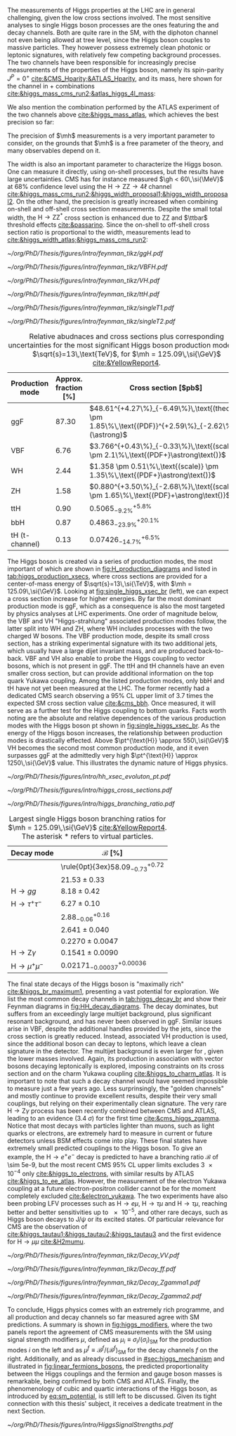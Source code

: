 :PROPERTIES:
:CUSTOM_ID: sec:higgs_exp_status
:END:

The measurements of Higgs properties at the LHC are in general challenging, given the low cross sections involved.
The most sensitive analyses to single Higgs boson processes are the ones featuring the \hgg{} and \hzzfourl{} decay channels.
Both are quite rare in the \ac{SM}, with the diphoton channel not even being allowed at tree level, since the Higgs boson couples to massive particles.
They however possess extremely clean photonic or leptonic signatures, with relatively few competing background processes.
The two channels have been responsible for increasingly precise measurements of the properties of the Higgs boson, namely its spin-parity $J^{P} = 0^{+}$ [[cite:&CMS_Hparity;&ATLAS_Hparity]], and its mass, here shown for the \hzzfourl{} channel in \run{1} + \run{2} combinations [[cite:&higgs_mass_cms_run2;&atlas_higgs_4l_mass]]:
#+NAME: eq:mass_higgs_4l
\begin{align}
\mh & = 124.94 \pm 0.17\,\text{(stat.)} \pm 0.03\,\text{(syst.)} \:\:\: \text{(ATLAS)} \:, \nonumber \\
\mh & = 125.08 \pm 0.10\,\text{(stat.)} \pm 0.05\,\text{(syst.)} \:\:\: \text{(CMS)} \:.
\end{align}

\noindent We also mention the combination performed by the \ac{ATLAS} experiment of the two channels above [[cite:&higgs_mass_atlas]], which achieves the best precision so far:

#+NAME: eq:mass_higgs_comb
\begin{equation}
\mh = 125.11 \pm 0.09\,\text{(stat.)} \pm 0.06\,\text{(syst.)} \:.
\end{equation}

\noindent The precision of $\mh$ measurements is a very important parameter to consider, on the grounds that $\mh$ is a free parameter of the theory, and many observables depend on it.

The width is also an important parameter to characterize the Higgs boson.
One can measure it directly, using on-shell processes, but the results have large uncertainties.
\Ac{CMS} has for instance measured $\gh < 60\,\si{\MeV}$ at 68% confidence level using the $\text{H} \rightarrow \text{Z}\text{Z} \rightarrow 4\ell$ channel [[cite:&higgs_mass_cms_run2;&higgs_width_proposal1;&higgs_width_proposal2]].
On the other hand, the precision is greatly increased when combining on-shell and off-shell cross section measurements.
Despite the small total width, the $\text{H} \rightarrow \text{Z}\text{Z}^{*}$ cross section is enhanced due to ZZ and $\ttbar$ threshold effects [[cite:&passarino]].
Since the on-shell to off-shell cross section ratio is proportional to the width, measurements lead to [[cite:&higgs_width_atlas;&higgs_mass_cms_run2]]:
#+NAME: eq:mass_width_higgs_4l
\begin{align}
\gh & = 4.5^{+3.3}_{-2.5}\,\si{\MeV} \:\:\: \text{(ATLAS)} \: , \nonumber \\
\gh & = 2.9^{+2.3}_{-1.7}\,\si{\MeV} \:\:\: \text{(CMS)} \: .
\end{align}

#+NAME: fig:H_production_diagrams
#+CAPTION: Feynman diagrams for the leading Higgs boson production processes. Top row, from left to right: gluon fusion, vector boson fusion and associated production with a W or Z (V) boson. Bottom row, from left to right: associated production with a top or bottom quark pair, associated production with a single top quark, in the t-channel (two diagrams). Yukawa coupling modifers are highlighted.
#+BEGIN_figure
\centering
#+ATTR_LATEX: :width .30\textwidth :center
[[~/org/PhD/Thesis/figures/intro/feynman_tikz/ggH.pdf]]
#+ATTR_LATEX: :width .30\textwidth :center
[[~/org/PhD/Thesis/figures/intro/feynman_tikz/VBFH.pdf]]
#+ATTR_LATEX: :width .30\textwidth :center
[[~/org/PhD/Thesis/figures/intro/feynman_tikz/VH.pdf]]
#+ATTR_LATEX: :width .30\textwidth :center
[[~/org/PhD/Thesis/figures/intro/feynman_tikz/ttH.pdf]]
#+ATTR_LATEX: :width .30\textwidth :center
[[~/org/PhD/Thesis/figures/intro/feynman_tikz/singleT1.pdf]]
#+ATTR_LATEX: :width .30\textwidth :center
[[~/org/PhD/Thesis/figures/intro/feynman_tikz/singleT2.pdf]]
#+END_figure

#+NAME: tab:higgs_production_xsecs
#+CAPTION: Relative abudnaces and cross sections plus corresponding uncertainties for the most significant Higgs boson production modes, at $\sqrt{s}=13\,\text{TeV}$, for $\mh = 125.09\,\si{\GeV}$ [[cite:&YellowReport4]].
#+ATTR_LATEX: :placement [!h] :center t :align ccl :environment mytablewiderrows
|-----------------+----------------------+---------------------------------------------------------------------------------------------------|
| Production mode | Approx. fraction [%] | Cross section [$\si{\pico\barn}$]                                                                 |
|-----------------+----------------------+---------------------------------------------------------------------------------------------------|
| ggF             |                87.30 | $48.61^{+4.27\%}_{-6.49\%}\,\text{(theory)} \pm 1.85\%\,\text{(PDF)}^{+2.59\%}_{-2.62\%}(\astrong)$ |
| VBF             |                 6.76 | $3.766^{+0.43\%}_{-0.33\%}\,\text{(scale)} \pm 2.1\%\,\text{(PDF+}\astrong\text{)}$                   |
| WH              |                 2.44 | $1.358 \pm 0.51\%\,\text{(scale)} \pm 1.35\%\,\text{(PDF+}\astrong\text{)}$                           |
| ZH              |                 1.58 | $0.880^{+3.50\%}_{-2.68\%}\,\text{(scale)} \pm 1.65\%\,\text{(PDF}+\astrong\text{)}$                  |
| ttH             |                 0.90 | $0.5065^{+5.8\%}_{-9.2\%}$                                                                        |
| bbH             |                 0.87 | $0.4863^{+20.1\%}_{-23.9\%}$                                                                      |
| tH (t-channel)  |                 0.13 | $0.07426^{+6.5\%}_{-14.7\%}$                                                                      |
|-----------------+----------------------+---------------------------------------------------------------------------------------------------|

The Higgs boson is created via a series of production modes, the most important of which are shown in [[fig:H_production_diagrams]] and listed in [[tab:higgs_production_xsecs]], where cross sections are provided for a center-of-mass energy of $\sqrt{s}=13\,\si{\TeV}$, with $\mh = 125.09\,\si{\GeV}$.
Looking at [[fig:single_higgs_xsec_br]] (left), we can expect a cross section increase for higher energies.
By far the most dominant production mode is \ac{ggF}, which as a consequence is also the most targeted by physics analyses at \ac{LHC} experiments.
One order of magnitude below, the \ac{VBF} and VH "Higgs-strahlung" associated production modes follow, the latter split into WH and ZH, where WH includes processes with the two charged W bosons.
The \ac{VBF} production mode, despite its small cross section, has a striking experimental signature with its two additional jets, which usually have a large dijet invariant mass, and are produced back-to-back.
\Ac{VBF} and VH also enable to probe the Higgs coupling to vector bosons, which is not present in \ac{ggF}.
The ttH and tH channels have an even smaller cross section, but can provide additional information on the top quark Yukawa coupling.
Among the listed production modes, only bbH and tH have not yet been measured at the \ac{LHC}.
The former recently had a dedicated \ac{CMS} search observing a 95% \ac{CL} upper limit of 3.7 times the expected \ac{SM} cross section value [[cite:&cms_bbh]].
Once measured, it will serve as a further test for the Higgs coupling to bottom quarks.
Facts worth noting are the absolute and relative dependences of the various production modes with the Higgs boson \ac{pt} shown in [[fig:single_higgs_xsec_br]].
As the energy of the Higgs boson increases, the relationship between production modes is drastically effected.
Above $\pt^{\text{H}} \approx 550\,\si{\GeV}$ VH becomes the second most common production mode, and it even surpasses \ac{ggF} at the admittedly very high $\pt^{\text{H}} \approx 1250\,\si{\GeV}$ value.
This illustrates the dynamic nature of Higgs physics.

#+NAME: fig:HH_prod_kl_b
#+CAPTION: Cumulative cross section for the production of a Higgs boson as a function of the lowest Higgs boson transverse momentum. The cross section due to \ac{ggF} (green), \ac{VBF} (red), vector boson associated (blue) and top quark pair associated (magenta) production mode are shown in absolute values (left) and relative size (right). Taken from [[cite:&xsec_evolution_pt]].
#+BEGIN_figure
#+ATTR_LATEX: :width 1.\textwidth
[[~/org/PhD/Thesis/figures/intro/hh_xsec_evoluton_pt.pdf]]
#+END_figure

#+NAME: fig:single_higgs_xsec_br
#+CAPTION: (Left) Higgs boson production cross section for several production modes, as a function of the $\sqrt{s}$ centre-of-mass energy. (Right) Branching fractions of Higgs boson decays, as a function of $\mh$. Taken from [[cite:&YellowReport4]].
#+BEGIN_figure
#+ATTR_LATEX: :width .5\textwidth :center
[[~/org/PhD/Thesis/figures/intro/higgs_cross_sections.pdf]]
#+ATTR_LATEX: :width .5\textwidth :center
[[~/org/PhD/Thesis/figures/intro/higgs_branching_ratio.pdf]]
#+END_figure

#+NAME: tab:higgs_decay_br
#+CAPTION: Largest single Higgs boson branching ratios for $\mh = 125.09\,\si{\GeV}$ [[cite:&YellowReport4]]. The asterisk $*$ refers to virtual particles.
#+ATTR_LATEX: :placement [!h] :align l|l :center t :environment mytablewiderrows
| Decay mode               | $\mathcal{B}$ [%]                      |
|--------------------------+----------------------------------------|
| \hbb{}                   | \rule{0pt}{3ex}$58.09^{+0.72}_{-0.73}$ |
| \hww                     | $21.53\pm0.33$                           |
| $\text{H} \rightarrow gg$         | $8.18\pm0.42$                            |
| $\text{H} \rightarrow \tau^{+}\tau^{-}$ | $6.27\pm0.10$                            |
| \hcc{}                   | $2.88^{+0.16}_{-0.06}$                 |
| \hzz{}                   | $2.641\pm0.040$                          |
| \hgg{}                   | $0.2270\pm0.0047$                        |
| $\text{H} \rightarrow \text{Z}\gamma$  | $0.1541\pm0.0090$                        |
| $\text{H} \rightarrow \mu^{+}\mu^{-}$ | $0.02171^{+0.00036}_{-0.00037}$        |

The final state decays of the Higgs boson is "maximally rich" [[cite:&higgs_br_maximum1]], presenting a vast potential for exploration.
We list the most common decay channels in [[tab:higgs_decay_br]] and show their Feynman diagrams in [[fig:HH_decay_diagrams]].
The \hbb{} decay dominates, but suffers from an exceedingly large multijet background, plus significant resonant \zbb{} background, and has never been observed in \ac{ggF}.
Similar issues arise in \ac{VBF}, despite the additional handles provided by the jets, since the cross section is greatly reduced.
Instead, associated VH production is used, since the additional boson can decay to leptons, which leave a clean signature in the detector.
The multijet background is even larger for \hcc{}, given the lower masses involved.
Again, its production in association with vector bosons decaying leptonically is explored, imposing constraints on its cross section and on the charm Yukawa coupling [[cite:&higgs_to_charm_atlas]].
It is important to note that such a decay channel would have seemed impossible to measure just a few years ago.
Less surprinsingly, the "golden channels" \hgg{} and mostly \hzzfourl{} continue to provide excellent results, despite their very small couplings, but relying on their experimentally clean signature.
The very rare $\text{H} \rightarrow \text{Z}\gamma$ process has been recently combined between \ac{CMS} and \ac{ATLAS}, leading to an evidence (\SI{3.4}{\sigma}) for the first time [[cite:&cms_higgs_zgamma]].
Notice that most decays with particles lighter than muons, such as light quarks or electrons, are extremely hard to measure in current or future detectors unless \ac{BSM} effects come into play.
These final states have extremely small predicted couplings to the Higgs boson.
To give an example, the $\text{H} \rightarrow e^{+}e^{-}$ decay is predicted to have a branching ratio $\mathcal{B}$ of \num{\sim 5e-9}, but the most recent \ac{CMS} 95% \ac{CL} upper limits excludes \num{3e-4} only [[cite:&higgs_to_electrons]], with similar results by \ac{ATLAS} [[cite:&higgs_to_ee_atlas]].
However, the measurement of the electron Yukawa coupling at a future electron-positron collider cannot be for the moment completely excluded [[cite:&electron_yukawa]].
The two experiments have also been probing \ac{LFV} processes such as $\text{H} \rightarrow e\mu$, $\text{H} \rightarrow \tau\mu$ and $\text{H} \rightarrow \tau\mu$, reaching better and better sensitivities up to \num{e-5}, and other rare decays, such as Higgs boson decays to $\text{J}/\psi$ or its excited states.
Of particular relevance for \ac{CMS} are the observation of \htt{} [[cite:&higgs_tautau1;&higgs_tautau2;&higgs_tautau3]] and the first evidence for $\text{H} \rightarrow \mu\mu$ [[cite:&H2mumu]].

#+NAME: fig:HH_decay_diagrams
#+CAPTION: Feynman diagrams for the leading Higgs boson decay channels. Top left: decay to two vector bosons. Top right: decay to two fermions. Bottom: decay to two photons or a photon and a Z boson, via vector bosons (left) or (fermions) right. Yukawa coupling modifers are highlighted.
#+BEGIN_figure
\centering
#+ATTR_LATEX: :width .35\textwidth :center
[[~/org/PhD/Thesis/figures/intro/feynman_tikz/Decay_VV.pdf]]
#+ATTR_LATEX: :width .35\textwidth :center
[[~/org/PhD/Thesis/figures/intro/feynman_tikz/Decay_ff.pdf]]
#+ATTR_LATEX: :width .35\textwidth :center
[[~/org/PhD/Thesis/figures/intro/feynman_tikz/Decay_Zgamma1.pdf]]
#+ATTR_LATEX: :width .35\textwidth :center
[[~/org/PhD/Thesis/figures/intro/feynman_tikz/Decay_Zgamma2.pdf]]
#+END_figure

To conclude, Higgs physics comes with an extremely rich programme, and all production and decay channels so far measured agree with \ac{SM} predictions.
A summary is shown in [[fig:higgs_modifiers]], where the two panels report the agreement of \ac{CMS} measurements with the \ac{SM} using signal strength modifiers $\mu$, defined as $\mu_{i} \equiv \sigma_{i}/(\sigma_{{i}})_{\text{SM}}$ for the production modes $i$ on the left and as $\mu^{f} \equiv \mathcal{B}^{f}/(\mathcal{B}^{f})_{\text{SM}}$ for the decay channels $f$ on the right.
Additionally, and as already discussed in [[#sec:higgs_mechanism]] and illustrated in [[fig:linear_fermions_bosons]], the predicted proportionality between the Higgs couplings and the fermion and gauge boson masses is remarkable, being confirmed by both \ac{CMS} and \ac{ATLAS}.
Finally, the phenomenology of cubic and quartic interactions of the Higgs boson, as introduced by [[eq:sm_potential]], is still left to be discussed.
Given its tight connection with this thesis' subject, it receives a dedicate treatment in the next Section.

#+NAME: fig:higgs_modifiers
#+CAPTION: Signal strength parameters extracted for various production modes $\mu_i$, assuming $\mathcal{B}^f=\mathcal{B}^f_{\text{SM}}$ (left), and decay channels $\mu^f$, assuming $\sigma_i=(\sigma_i)_{\text{SM}}$ (right). The thick (thin) black lines indicate the 1 (2) standard deviation (s.d.) \acp{CL}, with the systematic and statistical components of the 1 s.d. interval indicated by the red and blue bands, respectively. The vertical dashed line at unity represents the values of $\mu_i$ and $\mu^f$ in the \ac{SM} [[cite:&higgs_10_years]].
#+BEGIN_figure
#+ATTR_LATEX: :width 1.\textwidth :center
[[~/org/PhD/Thesis/figures/intro/HiggsSignalStrengths.pdf]]
#+END_figure
